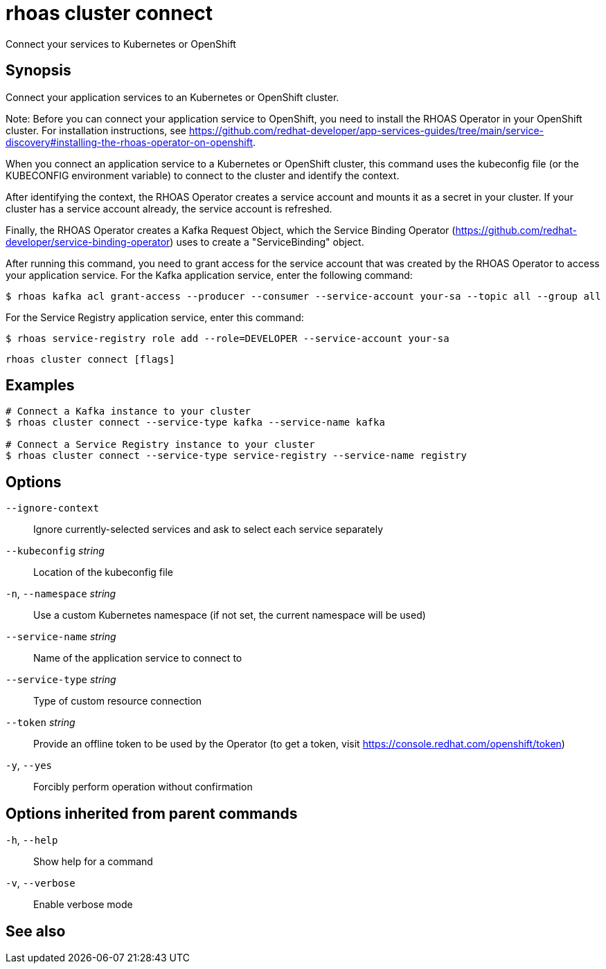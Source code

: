 ifdef::env-github,env-browser[:context: cmd]
[id='ref-rhoas-cluster-connect_{context}']
= rhoas cluster connect

[role="_abstract"]
Connect your services to Kubernetes or OpenShift

[discrete]
== Synopsis

Connect your application services to an Kubernetes or OpenShift cluster.

Note: Before you can connect your application service to OpenShift, you need to install the RHOAS Operator in your OpenShift cluster. For installation instructions, see https://github.com/redhat-developer/app-services-guides/tree/main/service-discovery#installing-the-rhoas-operator-on-openshift.

When you connect an application service to a Kubernetes or OpenShift cluster, this command uses the kubeconfig file (or the KUBECONFIG environment variable) to connect to the cluster and identify the context.

After identifying the context, the RHOAS Operator creates a service account and mounts it as a secret in your cluster. If your cluster has a service account already, the service account is refreshed.

Finally, the RHOAS Operator creates a Kafka Request Object, which the Service Binding Operator (https://github.com/redhat-developer/service-binding-operator) uses to create a "ServiceBinding" object.

After running this command, you need to grant access for the service account that was created by the RHOAS Operator to access your application service. For the Kafka application service, enter the following command:

  $ rhoas kafka acl grant-access --producer --consumer --service-account your-sa --topic all --group all

For the Service Registry application service, enter this command:

  $ rhoas service-registry role add --role=DEVELOPER --service-account your-sa


....
rhoas cluster connect [flags]
....

[discrete]
== Examples

....
# Connect a Kafka instance to your cluster
$ rhoas cluster connect --service-type kafka --service-name kafka

# Connect a Service Registry instance to your cluster
$ rhoas cluster connect --service-type service-registry --service-name registry

....

[discrete]
== Options

      `--ignore-context`::          Ignore currently-selected services and ask to select each service separately
      `--kubeconfig` _string_::     Location of the kubeconfig file
  `-n`, `--namespace` _string_::    Use a custom Kubernetes namespace (if not set, the current namespace will be used)
      `--service-name` _string_::   Name of the application service to connect to
      `--service-type` _string_::   Type of custom resource connection
      `--token` _string_::          Provide an offline token to be used by the Operator (to get a token, visit https://console.redhat.com/openshift/token)

  `-y`, `--yes`::                   Forcibly perform operation without confirmation

[discrete]
== Options inherited from parent commands

  `-h`, `--help`::      Show help for a command
  `-v`, `--verbose`::   Enable verbose mode

[discrete]
== See also


ifdef::env-github,env-browser[]
* link:rhoas_cluster.adoc#rhoas-cluster[rhoas cluster]	 - View and perform operations on your Kubernetes or OpenShift cluster
endif::[]
ifdef::pantheonenv[]
* link:{path}#ref-rhoas-cluster_{context}[rhoas cluster]	 - View and perform operations on your Kubernetes or OpenShift cluster
endif::[]

